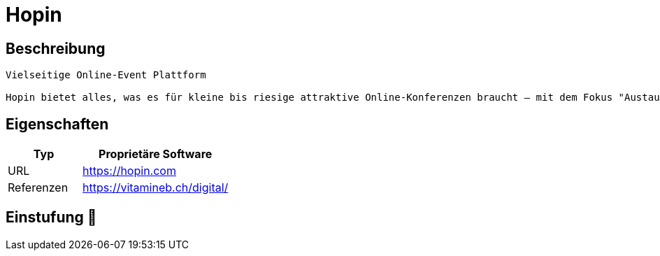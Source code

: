 = Hopin

== Beschreibung

[source,vitamineb.ch,subs="+normal"]
----
Vielseitige Online-Event Plattform

Hopin bietet alles, was es für kleine bis riesige attraktive Online-Konferenzen braucht – mit dem Fokus "Austausch unter den Teilnehmenden". Dafür stehen verschiedene Räume, Formate und Gestaltungsmöglichkeiten zur Verfügung. Die gesamte User Experience kann attraktiv gestaltet werden – das hat aber auch seinen (hohen) Preis.
----

== Eigenschaften

[%header%footer,cols="1,2a"]
|===
| Typ
| Proprietäre Software

| URL 
| https://hopin.com

| Referenzen
| https://vitamineb.ch/digital/
|===

== Einstufung 🔴